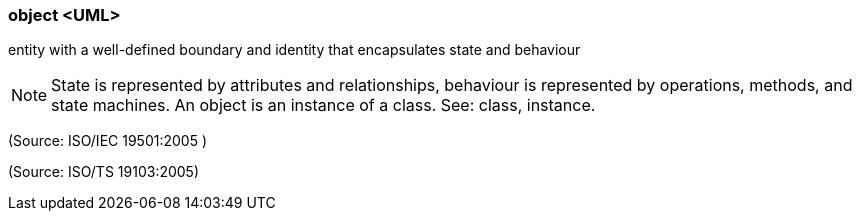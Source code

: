 === object <UML>

entity with a well-defined boundary and identity that encapsulates state and behaviour

NOTE: State is represented by attributes and relationships, behaviour is represented by operations, methods, and state machines. An object is an instance of a class. See: class, instance.

(Source: ISO/IEC 19501:2005 )

(Source: ISO/TS 19103:2005)

